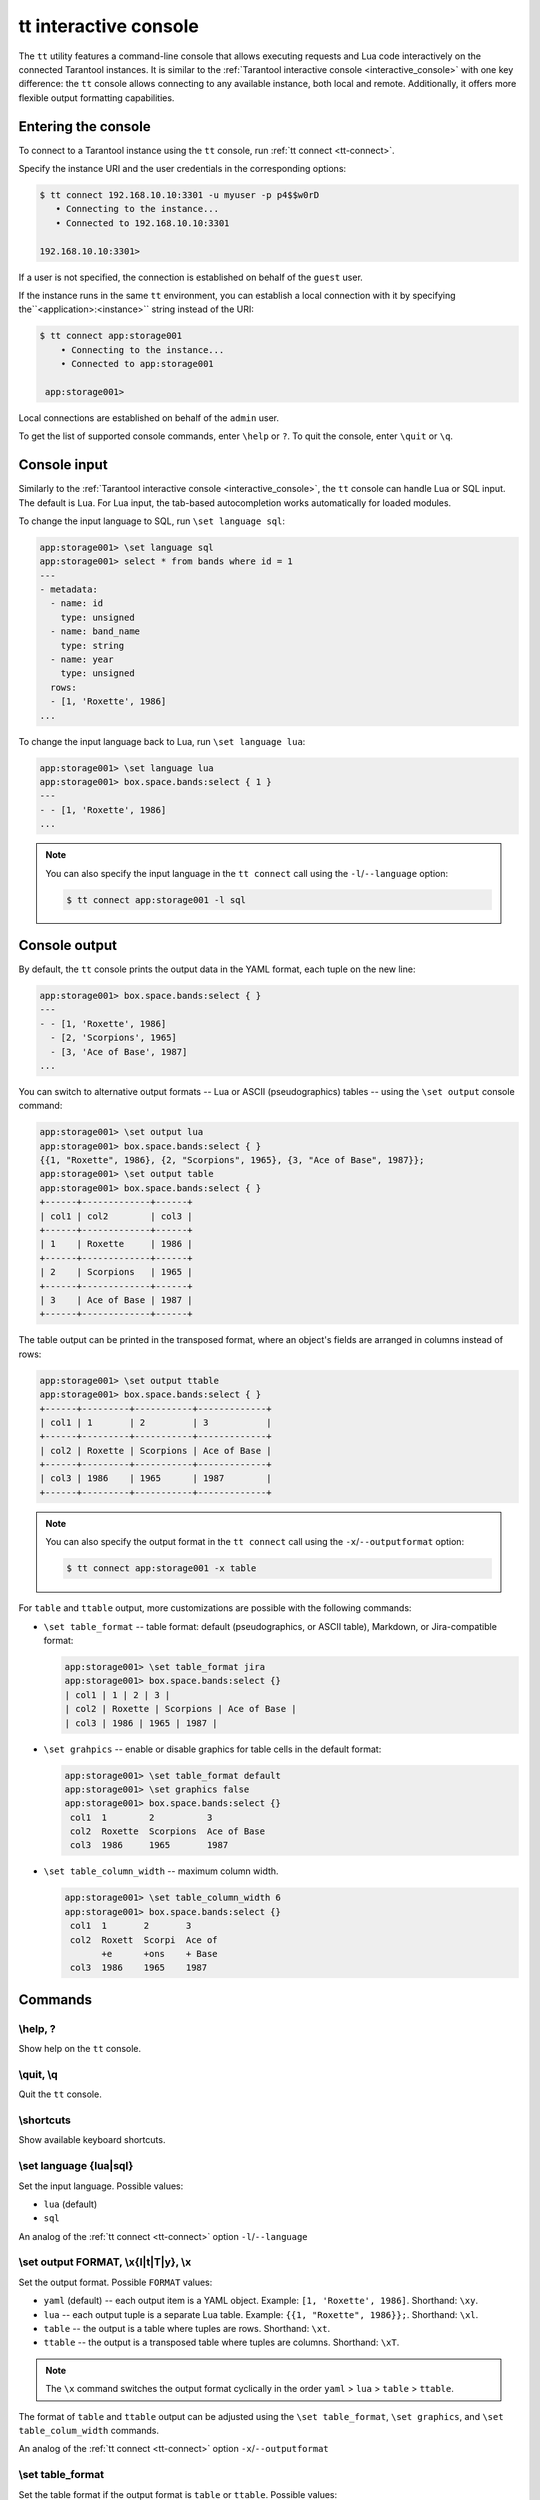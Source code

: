 .. _tt-interactive-console:

tt interactive console
======================

The ``tt`` utility features a command-line console that allows executing requests
and Lua code interactively on the connected Tarantool instances.
It is similar to the :ref:`Tarantool interactive console <interactive_console>` with
one key difference: the ``tt`` console allows connecting to any available instance,
both local and remote. Additionally, it offers more flexible output formatting capabilities.

.. _tt-interactive-console-enter:

Entering the console
--------------------

To connect to a Tarantool instance using the ``tt`` console, run :ref:`tt connect <tt-connect>`.

Specify the instance URI and the user credentials in the corresponding options:

..  code-block:: console

    $ tt connect 192.168.10.10:3301 -u myuser -p p4$$w0rD
       • Connecting to the instance...
       • Connected to 192.168.10.10:3301

    192.168.10.10:3301>

If a user is not specified, the connection is established on behalf of the ``guest`` user.

If the instance runs in the same ``tt`` environment, you can establish a local
connection with it by specifying the``<application>:<instance>`` string instead of the URI:

..  code-block:: console

   $ tt connect app:storage001
       • Connecting to the instance...
       • Connected to app:storage001

    app:storage001>

Local connections are established on behalf of the ``admin`` user.

To get the list of supported console commands, enter ``\help`` or ``?``.
To quit the console, enter ``\quit`` or ``\q``.

.. _tt-interactive-console-input:

Console input
-------------

Similarly to the :ref:`Tarantool interactive console <interactive_console>`, the
``tt`` console can handle Lua or SQL input. The default is Lua. For Lua input,
the tab-based autocompletion works automatically for loaded modules.

To change the input language to SQL, run ``\set language sql``:

..  code-block:: console

    app:storage001> \set language sql
    app:storage001> select * from bands where id = 1
    ---
    - metadata:
      - name: id
        type: unsigned
      - name: band_name
        type: string
      - name: year
        type: unsigned
      rows:
      - [1, 'Roxette', 1986]
    ...

To change the input language back to Lua, run ``\set language lua``:

..  code-block:: console

    app:storage001> \set language lua
    app:storage001> box.space.bands:select { 1 }
    ---
    - - [1, 'Roxette', 1986]
    ...

.. note::

    You can also specify the input language in the ``tt connect`` call using the
    ``-l``/``--language`` option:

    ..  code-block:: console

        $ tt connect app:storage001 -l sql


.. _tt-interactive-console-output:

Console output
--------------

By default, the ``tt`` console prints the output data in the YAML format, each
tuple on the new line:

..  code-block:: console

    app:storage001> box.space.bands:select { }
    ---
    - - [1, 'Roxette', 1986]
      - [2, 'Scorpions', 1965]
      - [3, 'Ace of Base', 1987]
    ...

You can switch to alternative output formats -- Lua or ASCII (pseudographics) tables --
using the ``\set output`` console command:

..  code-block:: console

    app:storage001> \set output lua
    app:storage001> box.space.bands:select { }
    {{1, "Roxette", 1986}, {2, "Scorpions", 1965}, {3, "Ace of Base", 1987}};
    app:storage001> \set output table
    app:storage001> box.space.bands:select { }
    +------+-------------+------+
    | col1 | col2        | col3 |
    +------+-------------+------+
    | 1    | Roxette     | 1986 |
    +------+-------------+------+
    | 2    | Scorpions   | 1965 |
    +------+-------------+------+
    | 3    | Ace of Base | 1987 |
    +------+-------------+------+

The table output can be printed in the transposed format, where an object's fields
are arranged in columns instead of rows:

..  code-block:: console

    app:storage001> \set output ttable
    app:storage001> box.space.bands:select { }
    +------+---------+-----------+-------------+
    | col1 | 1       | 2         | 3           |
    +------+---------+-----------+-------------+
    | col2 | Roxette | Scorpions | Ace of Base |
    +------+---------+-----------+-------------+
    | col3 | 1986    | 1965      | 1987        |
    +------+---------+-----------+-------------+

.. note::

    You can also specify the output format in the ``tt connect`` call using the
    ``-x``/``--outputformat`` option:

    ..  code-block:: console

        $ tt connect app:storage001 -x table

For ``table`` and ``ttable`` output, more customizations are possible with the
following commands:

*   ``\set table_format`` -- table format: default (pseudographics, or ASCII table), Markdown,
    or Jira-compatible format:

    ..  code-block:: console

        app:storage001> \set table_format jira
        app:storage001> box.space.bands:select {}
        | col1 | 1 | 2 | 3 |
        | col2 | Roxette | Scorpions | Ace of Base |
        | col3 | 1986 | 1965 | 1987 |

*   ``\set grahpics`` -- enable or disable graphics for table cells in the default format:

    ..  code-block:: console

        app:storage001> \set table_format default
        app:storage001> \set graphics false
        app:storage001> box.space.bands:select {}
         col1  1        2          3
         col2  Roxette  Scorpions  Ace of Base
         col3  1986     1965       1987

*   ``\set table_column_width`` -- maximum column width.

    ..  code-block:: console

        app:storage001> \set table_column_width 6
        app:storage001> box.space.bands:select {}
         col1  1       2       3
         col2  Roxett  Scorpi  Ace of
               +e      +ons    + Base
         col3  1986    1965    1987


.. _tt-interactive-console-commands:

Commands
--------

\\help, ?
~~~~~~~~~

Show help on the ``tt`` console.

\\quit, \\q
~~~~~~~~~~~

Quit the ``tt`` console.

\\shortcuts
~~~~~~~~~~~

Show available keyboard shortcuts.

\\set language {lua|sql}
~~~~~~~~~~~~~~~~~~~~~~~~

Set the input language.
Possible values:

*   ``lua`` (default)
*   ``sql``

An analog of the :ref:`tt connect <tt-connect>` option ``-l``/``--language``

\\set output FORMAT, \\x{l|t|T|y}, \\x
~~~~~~~~~~~~~~~~~~~~~~~~~~~~~~~~~~~~~~

Set the output format.
Possible ``FORMAT`` values:

*   ``yaml`` (default) -- each output item is a YAML object. Example: ``[1, 'Roxette', 1986]``.
    Shorthand: ``\xy``.
*   ``lua`` -- each output tuple is a separate Lua table. Example: ``{{1, "Roxette", 1986}};``.
    Shorthand: ``\xl``.
*   ``table`` -- the output is a table where tuples are rows.
    Shorthand: ``\xt``.
*   ``ttable`` -- the output is a transposed table where tuples are columns.
    Shorthand: ``\xT``.

.. note::

    The ``\x`` command switches the output format cyclically in the order
    ``yaml`` > ``lua`` > ``table`` > ``ttable``.

The format of ``table`` and ``ttable`` output can be adjusted using the ``\set table_format``,
``\set graphics``, and ``\set table_colum_width`` commands.

An analog of the :ref:`tt connect <tt-connect>` option ``-x``/``--outputformat``

\\set table_format
~~~~~~~~~~~~~~~~~~

Set the table format if the output format is ``table`` or ``ttable``.
Possible values:

*   ``default`` -- a pseudographics (ASCII) table.
*   ``markdown`` -- a table in the Markdown format.
*   ``jira`` -- a Jira-compatible table.

\\set graphics {true|false}, \\x{g|G}
~~~~~~~~~~~~~~~~~~~~~~~~~~~~~~~~~~~~~

Whether to print pseudographics for table cells if the output format is ``table`` or ``ttable``.
Possible values: ``true`` (default) and ``false``.

The shorthands are:

*  ``\xG`` for ``true``
*  ``\xg`` for ``false``

\\set table_colum_width WIDTH, \\xw WIDTH
~~~~~~~~~~~~~~~~~~~~~~~~~~~~~~~~~~~~~~~~~

Set the maximum printed width of a table cell content. If the length exceeds this value,
it continues on the next line starting from the `+` (plus) sign.

Shorthand: ``\xw``
